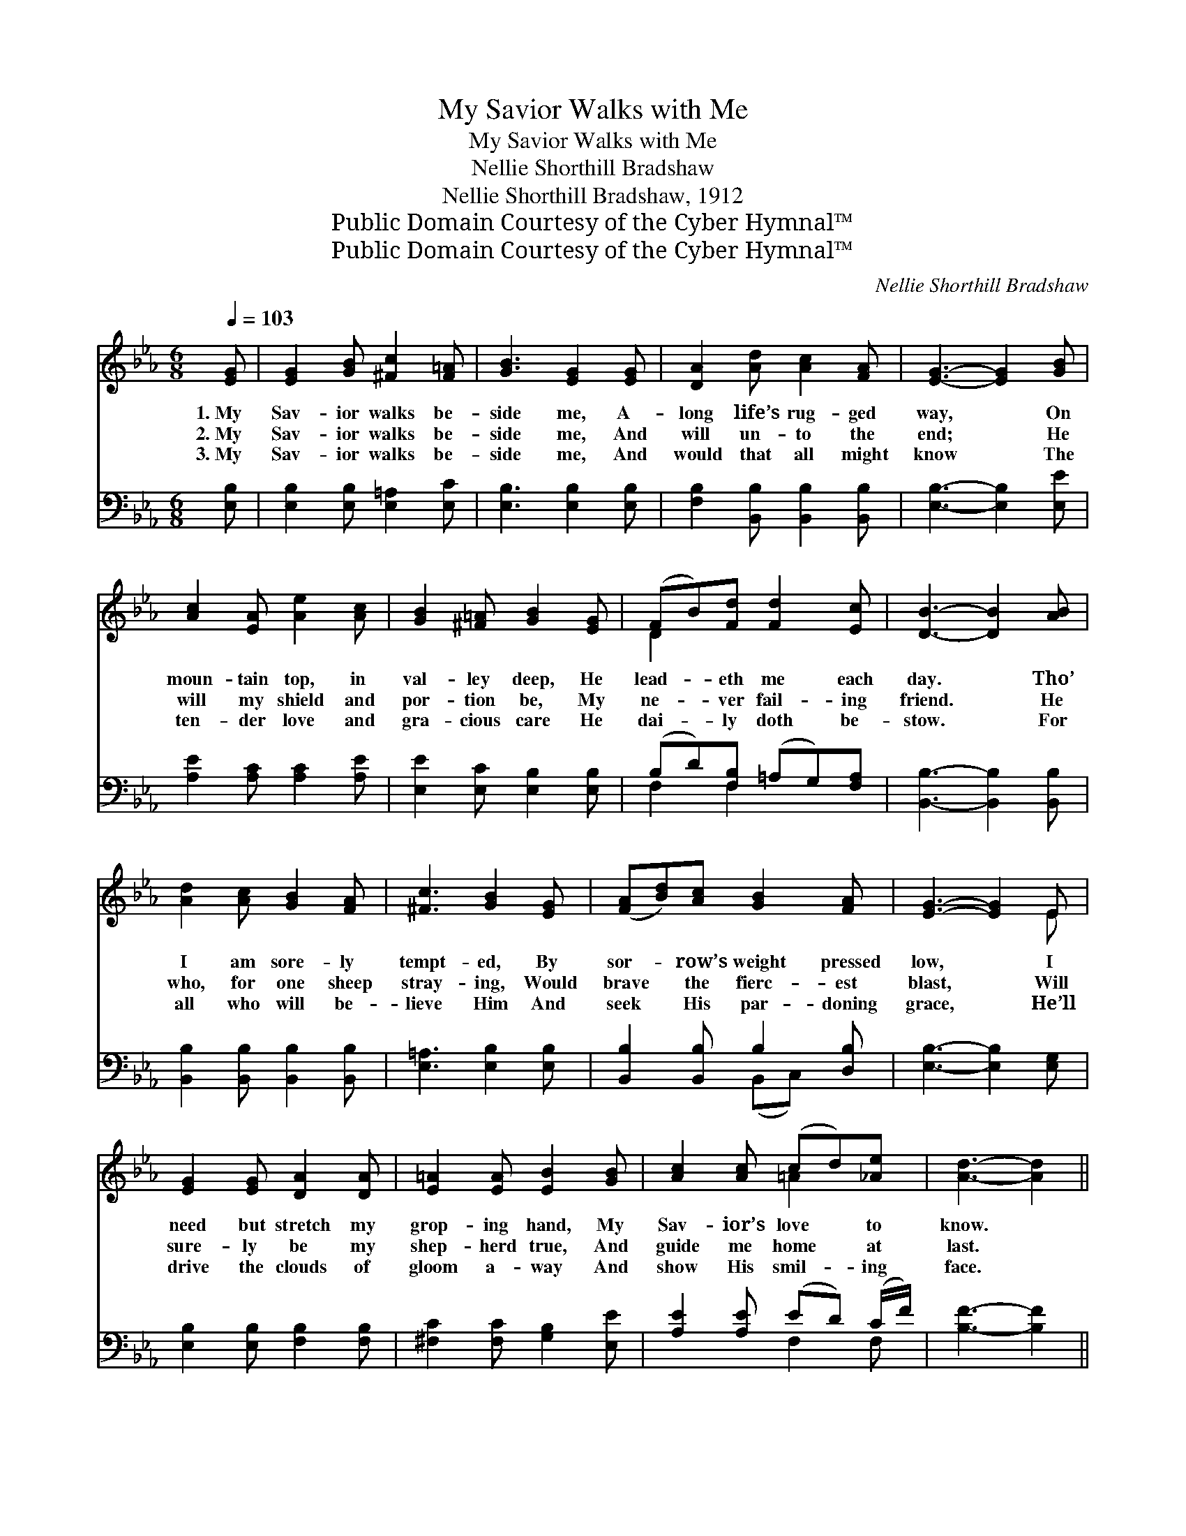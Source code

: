 X:1
T:My Savior Walks with Me
T:My Savior Walks with Me
T:Nellie Shorthill Bradshaw
T:Nellie Shorthill Bradshaw, 1912
T:Public Domain Courtesy of the Cyber Hymnal™
T:Public Domain Courtesy of the Cyber Hymnal™
C:Nellie Shorthill Bradshaw
Z:Public Domain
Z:Courtesy of the Cyber Hymnal™
%%score ( 1 2 ) ( 3 4 )
L:1/8
Q:1/4=103
M:6/8
K:Eb
V:1 treble 
V:2 treble 
V:3 bass 
V:4 bass 
V:1
 [EG] | [EG]2 [GB] [^Fc]2 [F=A] | [GB]3 [EG]2 [EG] | [DA]2 [Ad] [Ac]2 [FA] | [EG]3- [EG]2 [GB] | %5
w: 1.~My|Sav- ior walks be-|side me, A-|long life’s rug- ged|way, * On|
w: 2.~My|Sav- ior walks be-|side me, And|will un- to the|end; * He|
w: 3.~My|Sav- ior walks be-|side me, And|would that all might|know * The|
 [Ac]2 [EA] [Ae]2 [Ac] | [GB]2 [^F=A] [GB]2 [EG] | (FB)[Fd] [Fd]2 [Ec] | [DB]3- [DB]2 [AB] | %9
w: moun- tain top, in|val- ley deep, He|lead- * eth me each|day. * Tho’|
w: will my shield and|por- tion be, My|ne- * ver fail- ing|friend. * He|
w: ten- der love and|gra- cious care He|dai- * ly doth be-|stow. * For|
 [Ad]2 [Ac] [GB]2 [FA] | [^Fc]3 [GB]2 [EG] | ([FA][Bd])[Ac] [GB]2 [FA] | [EG]3- [EG]2 E | %13
w: I am sore- ly|tempt- ed, By|sor- * row’s weight pressed|low, * I|
w: who, for one sheep|stray- ing, Would|brave * the fierc- est|blast, * Will|
w: all who will be-|lieve Him And|seek * His par- doning|grace, * He’ll|
 [EG]2 [EG] [DA]2 [DA] | [E=A]2 [EA] [EB]2 [GB] | [Ac]2 [Ac] (cd)[_Ae] | [Ad]3- [Ad]2 || %17
w: need but stretch my|grop- ing hand, My|Sav- ior’s love * to|know. *|
w: sure- ly be my|shep- herd true, And|guide me home * at|last. *|
w: drive the clouds of|gloom a- way And|show His smil- * ing|face. *|
"^Refrain" [AB] | [Ae]2 [Gd] [Gc]2 [EG] | A3- [DA]2 [FA] | [Bd]2 [Ac] [DF]2 [Dc] | B3- [GB]2 [FB] | %22
w: |||||
w: Oh|yes, He walks with|me, His grace|* is full and|free; He bears|
w: |||||
 [Ee]2 [Ee] [Fd]2 [FG] | [Ec]2 [Ec] [EB]2 [Ee] | (eB)[Ec] [DG]2 [DF] | E3- E2 |] %26
w: ||||
w: * my bur- dens,|soothes my woes, I|know * He walks with|me. *|
w: ||||
V:2
 x | x6 | x6 | x6 | x6 | x6 | x6 | D2 x4 | x6 | x6 | x6 | x6 | x5 E | x6 | x6 | x3 =A2 x | x5 || %17
 x | x6 | F2 E x3 | x6 | E2 A x3 | x6 | x6 | E2 x4 | E3- E2 |] %26
V:3
 [E,B,] | [E,B,]2 [E,B,] [E,=A,]2 [E,C] | [E,B,]3 [E,B,]2 [E,B,] | %3
 [F,B,]2 [B,,B,] [B,,B,]2 [B,,B,] | [E,B,]3- [E,B,]2 [E,E] | [A,E]2 [A,C] [A,C]2 [A,E] | %6
 [E,E]2 [E,C] [E,B,]2 [E,B,] | (B,D)[F,B,] (=A,G,)[F,A,] | [B,,B,]3- [B,,B,]2 [B,,B,] | %9
 [B,,B,]2 [B,,B,] [B,,B,]2 [B,,B,] | [E,=A,]3 [E,B,]2 [E,B,] | [B,,B,]2 [B,,B,] B,2 [D,B,] | %12
 [E,B,]3- [E,B,]2 [E,G,] | [E,B,]2 [E,B,] [F,B,]2 [F,B,] | [^F,C]2 [F,C] [G,B,]2 [E,E] | %15
 [A,E]2 [A,E] (ED) (C/F/) | [B,F]3- [B,F]2 || [B,D] | [E,B,]2 [E,B,] [E,E]2 [E,B,] | %19
 B,3- [B,,B,]2 [B,,B,] | [B,,B,]2 [B,,B,] [B,,A,]2 [B,,A,] | (G,2 C [E,B,]2) [A,D] | %22
 [G,B,]2 [G,B,] [G,=B,]2 [G,B,] | [A,C]2 [C,A,] [E,G,]2 [_C,^F,] | %24
 [B,,G,]2 [A,,A,] [B,,A,]2 [B,,A,] | [E,G,]3- [E,G,]2 |] %26
V:4
 x | x6 | x6 | x6 | x6 | x6 | x6 | F,2 F,2 x2 | x6 | x6 | x6 | x3 (B,,C,) x | x6 | x6 | x6 | %15
 x3 F,2 F, | x5 || x | x6 | D,2 C, x3 | x6 | E,3- x3 | x6 | x6 | x6 | x5 |] %26

